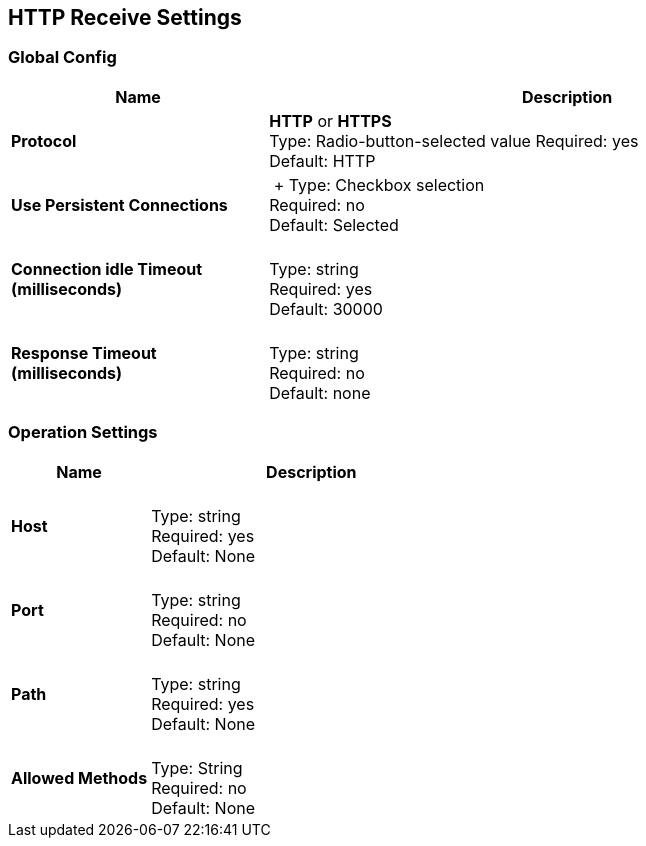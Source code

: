 == HTTP Receive Settings

ifdef::mule[]
These settings are a subset of those in
http://docs.mulesoft.com/mule-user-guide/v/3.9/http-listener-connector[HTTP Listener Connector].
endif::[]


=== Global Config

[%header,cols="3s,7a"]
|===
|Name |Description
|Protocol |*HTTP* or *HTTPS* +
Type: Radio-button-selected value
Required: yes +
Default: HTTP

|Use Persistent Connections |&nbsp;+
Type: Checkbox selection +
Required: no +
Default: Selected

|Connection idle Timeout (milliseconds) | &nbsp; +
Type: string +
Required: yes +
Default: 30000

|Response Timeout (milliseconds) | &nbsp; +
Type: string +
Required: no +
Default: none
|===

=== Operation Settings

[%header,cols="3s,7a"]
|===
|Name |Description
|Host |&nbsp; +
Type: string +
Required: yes +
Default: None

|Port |&nbsp; +
Type: string +
Required: no +
Default: None

|Path |&nbsp; +
Type: string +
Required: yes +
Default: None

|Allowed Methods |&nbsp; +
Type: String +
Required: no +
Default: None
|===


////

=== Authentication Settings

[%header,cols="3s,7a"]
|===
|Name |Description
|Type
Type: Listbox selection +
Required: No +
Default: None

|===

////
